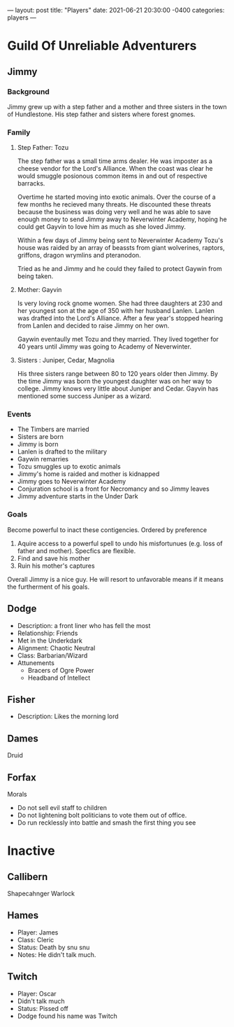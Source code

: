 ---
layout: post
title:  "Players"
date:   2021-06-21 20:30:00 -0400
categories: players
---
* Guild Of Unreliable Adventurers
** Jimmy
*** Background
Jimmy grew up with a step father and a mother and three sisters in the town of
Hundlestone. His step father and sisters where forest gnomes.
*** Family
**** Step Father: Tozu
The step father was a small time arms dealer. He was imposter as a cheese vendor for the Lord's Alliance. When
the coast was clear he would smuggle posionous common items in and out of
respective barracks.

Overtime he started moving into exotic animals. Over the course of a few months
he recieved many threats. He discounted these threats because the business was
doing very well and he was able to save enough money to send Jimmy away to
Neverwinter Academy, hoping he could get Gayvin to love him as much as she loved Jimmy.

Within a few days of Jimmy being sent to Neverwinter Academy Tozu's house was
raided by an array of beassts from giant wolverines, raptors,
griffons, dragon wrymlins and pteranodon.

Tried as he and Jimmy and he could they failed to protect Gaywin from being taken.
**** Mother: Gayvin
Is very loving rock gnome women. She had three daughters at 230 and her youngest son at the age of 350 with
her husband Lanlen. Lanlen was drafted into the Lord's Alliance. After a few
year's stopped hearing from Lanlen and decided to raise Jimmy on her own.

Gaywin eventaully met Tozu and they married. They lived together for 40 years
until Jimmy was going to Academy of Neverwinter.
**** Sisters : Juniper, Cedar, Magnolia
His three sisters range between 80 to 120 years older then Jimmy. By the time
Jimmy was born the youngest daughter was on her way to college. Jimmy knows very
little about Juniper and Cedar. Gayvin has mentioned some success Juniper as a wizard.
*** Events
- The Timbers are married
- Sisters are born
- Jimmy is born
- Lanlen is drafted to the military
- Gaywin remarries
- Tozu smuggles up to exotic animals
- Jimmy's home is raided and mother is kidnapped
- Jimmy goes to Neverwinter Academy
- Conjuration school is a front for Necromancy and so Jimmy leaves
- Jimmy adventure starts in the Under Dark
*** Goals
Become powerful to inact these contigencies. Ordered by preference
1. Aquire access to a powerful spell to undo his misfortunues (e.g. loss of
   father and mother). Specfics are flexible.
2. Find and save his mother
3. Ruin his mother's captures

Overall Jimmy is a nice guy. He will resort to unfavorable means if it means the
furtherment of his goals.

** Dodge
- Description: a front liner who has fell the most
- Relationship: Friends
- Met in the Underkdark
- Alignment: Chaotic Neutral
- Class: Barbarian/Wizard
- Attunements
	- Bracers of Ogre Power
	- Headband of Intellect
** Fisher
- Description: Likes the morning lord
** Dames
Druid
** Forfax
Morals
- Do not sell evil staff to children
- Do not lightening bolt politicians to vote them out of office.
- Do run recklessly into battle and smash the first thing you see

* Inactive
** Callibern
Shapecahnger Warlock
** Hames
- Player: James
- Class: Cleric
- Status: Death by snu snu
- Notes: He didn't talk much.
** Twitch
- Player: Oscar
- Didn't talk much
- Status: Pissed off
- Dodge found his name was Twitch

